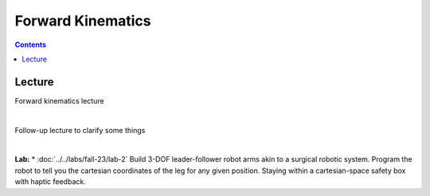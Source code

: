 Forward Kinematics
=======================================================

.. contents:: :depth: 2


Lecture 
----------
Forward kinematics lecture

.. raw:: html

    <div style="position: relative; padding-bottom: 56.25%; height: 0; overflow: hidden; max-width: 100%; height: auto;">
        <iframe src="https://www.youtube.com/embed/nFqTsAEywpY" frameborder="0" allowfullscreen style="position: absolute; top: 0; left: 0; width: 100%; height: 100%;"></iframe>
    </div>

|

Follow-up lecture to clarify some things

.. raw:: html

    <div style="position: relative; padding-bottom: 56.25%; height: 0; overflow: hidden; max-width: 100%; height: auto;">
        <iframe src="https://www.youtube.com/embed/XAUXrRtINTQ" frameborder="0" allowfullscreen style="position: absolute; top: 0; left: 0; width: 100%; height: 100%;"></iframe>
    </div>

|

**Lab:** 
* :doc:`../../labs/fall-23/lab-2` Build 3-DOF leader-follower robot arms akin to a surgical robotic system. Program the robot to tell you the cartesian coordinates of the leg for any given position. Staying within a cartesian-space safety box with haptic feedback.
